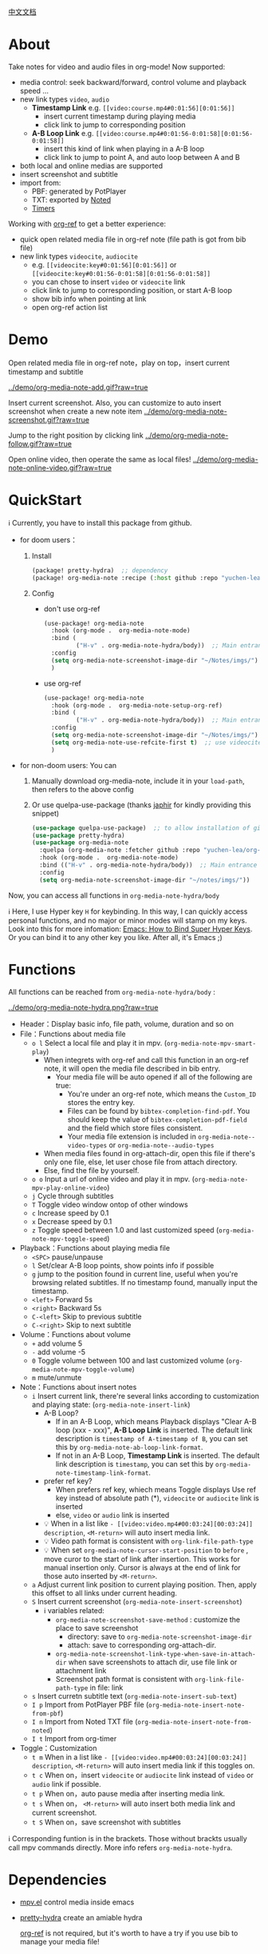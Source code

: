 [[file:README_CN.org][中文文档]]

* About
Take notes for video and audio files in org-mode! Now supported:

- media control: seek backward/forward, control volume and playback speed ...
- new link types =video=, =audio=
  + *Timestamp Link* e.g. =[[video:course.mp4#0:01:56][0:01:56]]=
    - insert current timestamp during playing media
    - click link to jump to corresponding position
  + *A-B Loop Link* e.g. =[[video:course.mp4#0:01:56-0:01:58][0:01:56-0:01:58]]=
    - insert this kind of link when playing in a A-B loop
    - click link to jump to point A, and auto loop between A and B
- both local and online medias are supported
- insert screenshot and subtitle
- import from:
  + PBF: generated by PotPlayer
  + TXT: exported by [[https://www.notedapp.io/][Noted]]
  + [[https://orgmode.org/manual/Timers.html][Timers]]

Working with [[https://github.com/jkitchin/org-ref][org-ref]] to get a better experience:

- quick open related media file in org-ref note (file path is got from bib file)
- new link types =videocite=, =audiocite=
  + e.g. =[[videocite:key#0:01:56][0:01:56]]= or =[[videocite:key#0:01:56-0:01:58][0:01:56-0:01:58]]=
  + you can chose to insert =video= or =videocite= link
  + click link to jump to corresponding position, or start A-B loop
  + show bib info when pointing at link
  + open org-ref action list

* Demo

Open related media file in org-ref note，play on top，insert current timestamp and subtitle

[[../demo/org-media-note-add.gif?raw=true]]

Insert current screenshot. Also, you can customize to auto insert screenshot when create a new note item
[[../demo/org-media-note-screenshot.gif?raw=true]]

Jump to the right position by clicking link
[[../demo/org-media-note-follow.gif?raw=true]]

Open online video, then operate the same as local files!
[[../demo/org-media-note-online-video.gif?raw=true]]

* QuickStart
ℹ Currently, you have to install this package from github.

- for doom users：
  1. Install
     #+BEGIN_SRC emacs-lisp :tangle "packages.el"
(package! pretty-hydra)  ;; dependency
(package! org-media-note :recipe (:host github :repo "yuchen-lea/org-media-note"))
     #+END_SRC
  2. Config
     + don't use org-ref
       #+BEGIN_SRC emacs-lisp
  (use-package! org-media-note
    :hook (org-mode .  org-media-note-mode)
    :bind (
           ("H-v" . org-media-note-hydra/body))  ;; Main entrance
    :config
    (setq org-media-note-screenshot-image-dir "~/Notes/imgs/")  ;; Folder to save screenshot
    )
       #+END_SRC
     + use org-ref
       #+BEGIN_SRC emacs-lisp
  (use-package! org-media-note
    :hook (org-mode .  org-media-note-setup-org-ref)
    :bind (
           ("H-v" . org-media-note-hydra/body))  ;; Main entrance
    :config
    (setq org-media-note-screenshot-image-dir "~/Notes/imgs/")  ;; Folder to save screenshot
    (setq org-media-note-use-refcite-first t)  ;; use videocite link instead of video link if possible
    )
       #+END_SRC
- for non-doom users: You can
   1. Manually download org-media-note, include it in your =load-path=, then refers to the above config
   2. Or use quelpa-use-package (thanks [[https://github.com/japhir][japhir]] for kindly providing this snippet)
      #+BEGIN_SRC emacs-lisp
(use-package quelpa-use-package)  ;; to allow installation of github packages
(use-package pretty-hydra)
(use-package org-media-note
  :quelpa (org-media-note :fetcher github :repo "yuchen-lea/org-media-note")
  :hook (org-mode .  org-media-note-mode)
  :bind (("H-v" . org-media-note-hydra/body))  ;; Main entrance
  :config
  (setq org-media-note-screenshot-image-dir "~/notes/imgs/"))
      #+END_SRC

Now, you can access all functions in =org-media-note-hydra/body=

ℹ Here, I use Hyper key =H= for keybinding. In this way, I can quickly access personal functions, and no major or minor modes will stamp on my keys. Look into this for more infomation: [[http://ergoemacs.org/emacs/emacs_hyper_super_keys.html][Emacs: How to Bind Super Hyper Keys]]. Or you can bind it to any other key you like. After all, it's Emacs ;)
* Functions
All functions can be reached from =org-media-note-hydra/body= :

[[../demo/org-media-note-hydra.png?raw=true]]

- Header：Display basic info, file path, volume, duration and so on
- File：Functions about media file
  + =o l= Select a local file and play it in mpv.  (=org-media-note-mpv-smart-play=)
    - When integrets with org-ref and call this function in an org-ref note, it will open the media file described in bib entry.
      + Your media file will be auto opened if all of the following are true:
        - You're under an org-ref note, which means the =Custom_ID= stores the entry key.
        - Files can be found by =bibtex-completion-find-pdf=. You should keep the value of =bibtex-completion-pdf-field= and the field which store files consistent.
        - Your media file extension is included in =org-media-note--video-types= or =org-media-note--audio-types=
    - When media files found in org-attach-dir, open this file if there's only one file, else, let user chose file from attach directory.
    - Else, find the file by yourself.
  + =o o= Input a url of online video and play it in mpv.  (=org-media-note-mpv-play-online-video=)
  + =j= Cycle through subtitles
  + =T= Toggle video window ontop of other windows
  + =c= Increase speed by 0.1
  + =x= Decrease speed by 0.1
  + =z= Toggle speed between 1.0 and last customized speed (=org-media-note-mpv-toggle-speed=)
- Playback：Functions about playing media file
  + =<SPC>= pause/unpause
  + =l= Set/clear A-B loop points, show points info if possible
  + =g= jump to the position found in current line, useful when you're browsing related subtitles. If no timestamp found, manually input the timestamp.
  + =<left>= Forward 5s
  + =<right>= Backward 5s
  + =C-<left>= Skip to previous subtitle
  + =C-<right>= Skip to next subtitle
- Volume：Functions about volume
  + =+= add volume 5
  + =-= add volume -5
  + =0= Toggle volume between 100 and last customized volume (=org-media-note-mpv-toggle-volume=)
  + =m= mute/unmute
- Note：Functions about insert notes
  + =i= Insert current link, there're several links according to customization and playing state: (=org-media-note-insert-link=)
    - A-B Loop?
      + If in an A-B Loop, which means Playback displays "Clear A-B loop (xxx - xxx)", *A-B Loop Link* is inserted. The default link description is =timestamp of A-timestamp of B=, you can set this by =org-media-note-ab-loop-link-format=.
      + If not in an A-B Loop, *Timestamp Link* is inserted. The default link description is =timestamp=, you can set this by =org-media-note-timestamp-link-format=.
    - prefer ref key?
      + When prefers ref key, whiech means Toggle displays Use ref key instead of absolute path (*), =videocite= or =audiocite= link is inserted
      + else, =video= or =audio= link is inserted
    - 💡 When in a list like =- [[video:video.mp4#00:03:24][00:03:24]] description=, =<M-return>= will auto insert media link.
    - 💡 Video path format is consistent with =org-link-file-path-type=
    - 💡 When set =org-media-note-cursor-start-position= to =before= , move curor to the start of link after insertion. This works for manual insertion only. Cursor is always at the end of link for those auto inserted by =<M-return>=.
  + =a= Adjust current link position to current playing position. Then, apply this offset to all links under current heading.
  + =S= Insert current screenshot (=org-media-note-insert-screenshot=)
    - ℹ variables related:
      + =org-media-note-screenshot-save-method= : customize the place to save screenshot
        - directory: save to =org-media-note-screenshot-image-dir=
        - attach: save to corresponding org-attach-dir.
      + =org-media-note-screenshot-link-type-when-save-in-attach-dir= when save screenshots to attach dir, use file link or attachment link
      + Screenshot path format is consistent with =org-link-file-path-type= in file: link
  + =s= Insert curretn subtitle text (=org-media-note-insert-sub-text=)
  + =I p= Import from PotPlayer PBF file (=org-media-note-insert-note-from-pbf=)
  + =I n= Import from Noted TXT file (=org-media-note-insert-note-from-noted=)
  + =I t= Import from org-timer
- Toggle：Customization
  + =t m= When in a list like =- [[video:video.mp4#00:03:24][00:03:24]] description=, =<M-return>= will auto insert media link if this toggles on.
  + =t c= When on，insert =videocite= or =audiocite= link instead of =video= or =audio= link if possible.
  + =t p= When on，auto pause media after inserting media link.
  + =t s= When on， =<M-return>= will auto insert both media link and current screenshot.
  + =t S= When on，save screenshot with subtitles

ℹ Corresponding funtion is in the brackets. Those without brackts usually call mpv commands directly. More info refers =org-media-note-hydra=.

* Dependencies
- [[https://github.com/kljohann/mpv.el][mpv.el]] control media inside emacs
- [[https://github.com/jerrypnz/major-mode-hydra.el][pretty-hydra]] create an amiable hydra

 [[https://github.com/jkitchin/org-ref][org-ref]] is not required, but it's worth to have a try if you use bib to manage your media file!
